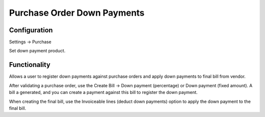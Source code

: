 ============================
Purchase Order Down Payments
============================


Configuration
=============
Settings -> Purchase

Set down payment product.


Functionality
==============
Allows a user to register down payments against purchase orders and apply down payments to final bill from vendor.

After validating a purchase order, use the Create Bill -> Down payment (percentage) or Down payment (fixed amount). A bill a generated, and you can create a payment against this bill to register the down payment.

When creating the final bill, use the Invoiceable lines (deduct down payments) option to apply the down payment to the final bill.
